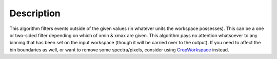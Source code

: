 .. algorithm::

.. summary::

.. alias::

.. properties::

Description
-----------

This algorithm filters events outside of the given values (in whatever
units the workspace possesses). This can be a one or two-sided filter
depending on which of xmin & xmax are given. This algorithm pays no
attention whatsoever to any binning that has been set on the input
workspace (though it will be carried over to the output). If you need to
affect the bin boundaries as well, or want to remove some
spectra/pixels, consider using `CropWorkspace <CropWorkspace>`__
instead.

.. algm_categories::
